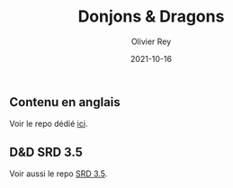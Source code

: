#+TITLE: Donjons & Dragons
#+AUTHOR: Olivier Rey
#+DATE: 2021-10-16
#+STARTUP: content

** Contenu en anglais

Voir le repo dédié [[https://github.com/orey/DandD][ici]].

** D&D SRD 3.5

Voir aussi le repo [[https://github.com/orey/srd-3.5][SRD 3.5]].



